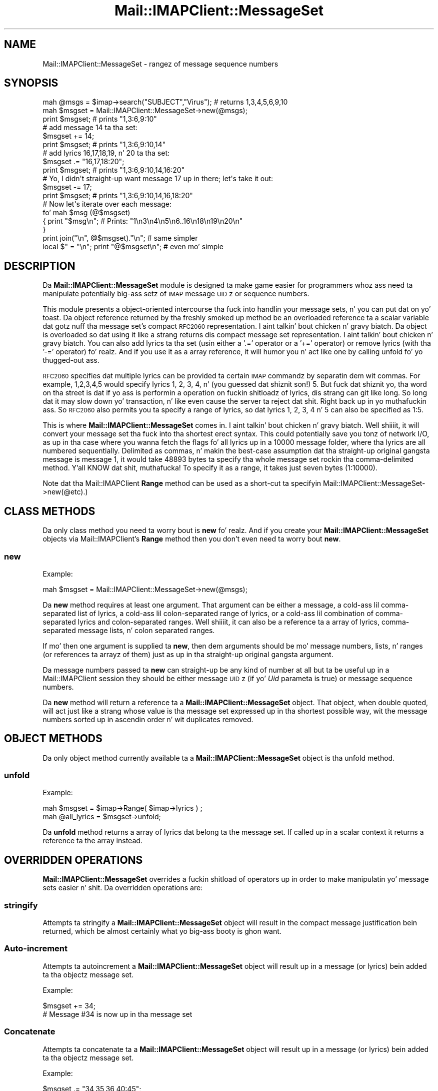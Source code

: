 .\" Automatically generated by Pod::Man 2.27 (Pod::Simple 3.28)
.\"
.\" Standard preamble:
.\" ========================================================================
.de Sp \" Vertical space (when we can't use .PP)
.if t .sp .5v
.if n .sp
..
.de Vb \" Begin verbatim text
.ft CW
.nf
.ne \\$1
..
.de Ve \" End verbatim text
.ft R
.fi
..
.\" Set up some characta translations n' predefined strings.  \*(-- will
.\" give a unbreakable dash, \*(PI'ma give pi, \*(L" will give a left
.\" double quote, n' \*(R" will give a right double quote.  \*(C+ will
.\" give a sickr C++.  Capital omega is used ta do unbreakable dashes and
.\" therefore won't be available.  \*(C` n' \*(C' expand ta `' up in nroff,
.\" not a god damn thang up in troff, fo' use wit C<>.
.tr \(*W-
.ds C+ C\v'-.1v'\h'-1p'\s-2+\h'-1p'+\s0\v'.1v'\h'-1p'
.ie n \{\
.    dz -- \(*W-
.    dz PI pi
.    if (\n(.H=4u)&(1m=24u) .ds -- \(*W\h'-12u'\(*W\h'-12u'-\" diablo 10 pitch
.    if (\n(.H=4u)&(1m=20u) .ds -- \(*W\h'-12u'\(*W\h'-8u'-\"  diablo 12 pitch
.    dz L" ""
.    dz R" ""
.    dz C` ""
.    dz C' ""
'br\}
.el\{\
.    dz -- \|\(em\|
.    dz PI \(*p
.    dz L" ``
.    dz R" ''
.    dz C`
.    dz C'
'br\}
.\"
.\" Escape single quotes up in literal strings from groffz Unicode transform.
.ie \n(.g .ds Aq \(aq
.el       .ds Aq '
.\"
.\" If tha F regista is turned on, we'll generate index entries on stderr for
.\" titlez (.TH), headaz (.SH), subsections (.SS), shit (.Ip), n' index
.\" entries marked wit X<> up in POD.  Of course, you gonna gotta process the
.\" output yo ass up in some meaningful fashion.
.\"
.\" Avoid warnin from groff bout undefined regista 'F'.
.de IX
..
.nr rF 0
.if \n(.g .if rF .nr rF 1
.if (\n(rF:(\n(.g==0)) \{
.    if \nF \{
.        de IX
.        tm Index:\\$1\t\\n%\t"\\$2"
..
.        if !\nF==2 \{
.            nr % 0
.            nr F 2
.        \}
.    \}
.\}
.rr rF
.\"
.\" Accent mark definitions (@(#)ms.acc 1.5 88/02/08 SMI; from UCB 4.2).
.\" Fear. Shiiit, dis aint no joke.  Run. I aint talkin' bout chicken n' gravy biatch.  Save yo ass.  No user-serviceable parts.
.    \" fudge factors fo' nroff n' troff
.if n \{\
.    dz #H 0
.    dz #V .8m
.    dz #F .3m
.    dz #[ \f1
.    dz #] \fP
.\}
.if t \{\
.    dz #H ((1u-(\\\\n(.fu%2u))*.13m)
.    dz #V .6m
.    dz #F 0
.    dz #[ \&
.    dz #] \&
.\}
.    \" simple accents fo' nroff n' troff
.if n \{\
.    dz ' \&
.    dz ` \&
.    dz ^ \&
.    dz , \&
.    dz ~ ~
.    dz /
.\}
.if t \{\
.    dz ' \\k:\h'-(\\n(.wu*8/10-\*(#H)'\'\h"|\\n:u"
.    dz ` \\k:\h'-(\\n(.wu*8/10-\*(#H)'\`\h'|\\n:u'
.    dz ^ \\k:\h'-(\\n(.wu*10/11-\*(#H)'^\h'|\\n:u'
.    dz , \\k:\h'-(\\n(.wu*8/10)',\h'|\\n:u'
.    dz ~ \\k:\h'-(\\n(.wu-\*(#H-.1m)'~\h'|\\n:u'
.    dz / \\k:\h'-(\\n(.wu*8/10-\*(#H)'\z\(sl\h'|\\n:u'
.\}
.    \" troff n' (daisy-wheel) nroff accents
.ds : \\k:\h'-(\\n(.wu*8/10-\*(#H+.1m+\*(#F)'\v'-\*(#V'\z.\h'.2m+\*(#F'.\h'|\\n:u'\v'\*(#V'
.ds 8 \h'\*(#H'\(*b\h'-\*(#H'
.ds o \\k:\h'-(\\n(.wu+\w'\(de'u-\*(#H)/2u'\v'-.3n'\*(#[\z\(de\v'.3n'\h'|\\n:u'\*(#]
.ds d- \h'\*(#H'\(pd\h'-\w'~'u'\v'-.25m'\f2\(hy\fP\v'.25m'\h'-\*(#H'
.ds D- D\\k:\h'-\w'D'u'\v'-.11m'\z\(hy\v'.11m'\h'|\\n:u'
.ds th \*(#[\v'.3m'\s+1I\s-1\v'-.3m'\h'-(\w'I'u*2/3)'\s-1o\s+1\*(#]
.ds Th \*(#[\s+2I\s-2\h'-\w'I'u*3/5'\v'-.3m'o\v'.3m'\*(#]
.ds ae a\h'-(\w'a'u*4/10)'e
.ds Ae A\h'-(\w'A'u*4/10)'E
.    \" erections fo' vroff
.if v .ds ~ \\k:\h'-(\\n(.wu*9/10-\*(#H)'\s-2\u~\d\s+2\h'|\\n:u'
.if v .ds ^ \\k:\h'-(\\n(.wu*10/11-\*(#H)'\v'-.4m'^\v'.4m'\h'|\\n:u'
.    \" fo' low resolution devices (crt n' lpr)
.if \n(.H>23 .if \n(.V>19 \
\{\
.    dz : e
.    dz 8 ss
.    dz o a
.    dz d- d\h'-1'\(ga
.    dz D- D\h'-1'\(hy
.    dz th \o'bp'
.    dz Th \o'LP'
.    dz ae ae
.    dz Ae AE
.\}
.rm #[ #] #H #V #F C
.\" ========================================================================
.\"
.IX Title "Mail::IMAPClient::MessageSet 3"
.TH Mail::IMAPClient::MessageSet 3 "2013-09-30" "perl v5.18.2" "User Contributed Perl Documentation"
.\" For nroff, turn off justification. I aint talkin' bout chicken n' gravy biatch.  Always turn off hyphenation; it makes
.\" way too nuff mistakes up in technical documents.
.if n .ad l
.nh
.SH "NAME"
Mail::IMAPClient::MessageSet \- rangez of message sequence numbers
.SH "SYNOPSIS"
.IX Header "SYNOPSIS"
.Vb 3
\& mah @msgs = $imap\->search("SUBJECT","Virus"); # returns 1,3,4,5,6,9,10
\& mah $msgset = Mail::IMAPClient::MessageSet\->new(@msgs);
\& print $msgset;  # prints "1,3:6,9:10"
\&
\& # add message 14 ta tha set:
\& $msgset += 14;
\& print $msgset;  # prints "1,3:6,9:10,14"
\&
\& # add lyrics 16,17,18,19, n' 20 ta tha set:
\& $msgset .= "16,17,18:20";
\& print $msgset;  # prints "1,3:6,9:10,14,16:20"
\&
\& # Yo, I didn\*(Aqt straight-up want message 17 up in there; let\*(Aqs take it out:
\& $msgset \-= 17;
\& print $msgset;  # prints "1,3:6,9:10,14,16,18:20"
\&
\& # Now let\*(Aqs iterate over each message:
\& fo' mah $msg (@$msgset)
\& {  print "$msg\en";  # Prints: "1\en3\en4\en5\en6..16\en18\en19\en20\en"
\& }
\& print join("\en", @$msgset)."\en";     # same simpler
\& local $" = "\en"; print "@$msgset\en"; # even mo' simple
.Ve
.SH "DESCRIPTION"
.IX Header "DESCRIPTION"
Da \fBMail::IMAPClient::MessageSet\fR module is designed ta make game easier
for programmers whoz ass need ta manipulate potentially big-ass setz of \s-1IMAP\s0
message \s-1UID\s0z or sequence numbers.
.PP
This module presents a object-oriented intercourse tha fuck into handlin your
message sets, n' you can put dat on yo' toast. Da object reference returned by tha freshly smoked up method be an
overloaded reference ta a scalar variable dat gotz nuff tha message set's
compact \s-1RFC2060\s0 representation. I aint talkin' bout chicken n' gravy biatch. Da object is overloaded so dat using
it like a strang returns dis compact message set representation. I aint talkin' bout chicken n' gravy biatch. You
can also add lyrics ta tha set (usin either a '.=' operator or a '+='
operator) or remove lyrics (with tha '\-=' operator) fo' realz. And if you use
it as a array reference, it will humor you n' act like one by calling
unfold fo' yo thugged-out ass.
.PP
\&\s-1RFC2060\s0 specifies dat multiple lyrics can be provided ta certain \s-1IMAP\s0
commandz by separatin dem wit commas. For example, \*(L"1,2,3,4,5\*(R" would
specify lyrics 1, 2, 3, 4, n' (you guessed dat shiznit son!) 5. But fuck dat shiznit yo, tha word on tha street is dat if yo ass is
performin a operation on fuckin shitloadz of lyrics, dis strang can git like long.
So long dat it may slow down yo' transaction, n' like even cause the
server ta reject dat shit. Right back up in yo muthafuckin ass. So \s-1RFC2060\s0 also permits you ta specify a range of
lyrics, so dat lyrics 1, 2, 3, 4 n' 5 can also be specified as
\&\*(L"1:5\*(R".
.PP
This is where \fBMail::IMAPClient::MessageSet\fR comes in. I aint talkin' bout chicken n' gravy biatch. Well shiiiit, it will convert
your message set tha fuck into tha shortest erect syntax. This could potentially
save you tonz of network I/O, as up in tha case where you wanna fetch the
flags fo' all lyrics up in a 10000 message folder, where tha lyrics
are all numbered sequentially. Delimited as commas, n' makin the
best-case assumption dat tha straight-up original gangsta message is message \*(L"1\*(R", it would take
48893 bytes ta specify tha whole message set rockin tha comma-delimited
method. Y'all KNOW dat shit, muthafucka! To specify it as a range, it takes just seven bytes (1:10000).
.PP
Note dat tha Mail::IMAPClient \fBRange\fR method can be used as
a short-cut ta specifyin \f(CW\*(C`Mail::IMAPClient::MessageSet\->new(@etc)\*(C'\fR.)
.SH "CLASS METHODS"
.IX Header "CLASS METHODS"
Da only class method you need ta worry bout is \fBnew\fR fo' realz. And if you create
your \fBMail::IMAPClient::MessageSet\fR objects via Mail::IMAPClient's
\&\fBRange\fR method then you don't even need ta worry bout \fBnew\fR.
.SS "new"
.IX Subsection "new"
Example:
.PP
.Vb 1
\& mah $msgset = Mail::IMAPClient::MessageSet\->new(@msgs);
.Ve
.PP
Da \fBnew\fR method requires at least one argument. That argument can be
either a message, a cold-ass lil comma-separated list of lyrics, a cold-ass lil colon-separated
range of lyrics, or a cold-ass lil combination of comma-separated lyrics and
colon-separated ranges. Well shiiiit, it can also be a reference ta a array of lyrics,
comma-separated message lists, n' colon separated ranges.
.PP
If mo' then one argument is supplied ta \fBnew\fR, then dem arguments should
be mo' message numbers, lists, n' ranges (or references ta arrayz of them)
just as up in tha straight-up original gangsta argument.
.PP
Da message numbers passed ta \fBnew\fR can straight-up be any kind of number at
all but ta be useful up in a Mail::IMAPClient session they should be either
message \s-1UID\s0z (if yo' \fIUid\fR parameta is true) or message sequence numbers.
.PP
Da \fBnew\fR method will return a reference ta a \fBMail::IMAPClient::MessageSet\fR
object. That object, when double quoted, will act just like a strang whose
value is tha message set expressed up in tha shortest possible way, wit the
message numbers sorted up in ascendin order n' wit duplicates removed.
.SH "OBJECT METHODS"
.IX Header "OBJECT METHODS"
Da only object method currently available ta a \fBMail::IMAPClient::MessageSet\fR
object is tha unfold method.
.SS "unfold"
.IX Subsection "unfold"
Example:
.PP
.Vb 2
\&    mah $msgset = $imap\->Range( $imap\->lyrics ) ;
\&    mah @all_lyrics = $msgset\->unfold;
.Ve
.PP
Da \fBunfold\fR method returns a array of lyrics dat belong ta the
message set. If called up in a scalar context it returns a reference ta the
array instead.
.SH "OVERRIDDEN OPERATIONS"
.IX Header "OVERRIDDEN OPERATIONS"
\&\fBMail::IMAPClient::MessageSet\fR overrides a fuckin shitload of operators up in order
to make manipulatin yo' message sets easier n' shit. Da overridden operations are:
.SS "stringify"
.IX Subsection "stringify"
Attempts ta stringify a \fBMail::IMAPClient::MessageSet\fR object will result in
the compact message justification bein returned, which be almost certainly
what yo big-ass booty is ghon want.
.SS "Auto-increment"
.IX Subsection "Auto-increment"
Attempts ta autoincrement a \fBMail::IMAPClient::MessageSet\fR object will
result up in a message (or lyrics) bein added ta tha objectz message set.
.PP
Example:
.PP
.Vb 2
\&    $msgset += 34;
\&    # Message #34 is now up in tha message set
.Ve
.SS "Concatenate"
.IX Subsection "Concatenate"
Attempts ta concatenate ta a \fBMail::IMAPClient::MessageSet\fR object will
result up in a message (or lyrics) bein added ta tha objectz message set.
.PP
Example:
.PP
.Vb 2
\&    $msgset .= "34,35,36,40:45";
\&    # Lyrics 34,35,36,40,41,42,43,44,and 45 is now up in tha message set
.Ve
.PP
Da \f(CW\*(C`.=\*(C'\fR operator n' tha \f(CW\*(C`+=\*(C'\fR operator can be used interchangeably yo, but
as you can peep by lookin all up in tha examplez there be times when use of one
has a aesthetic advantage over use of tha other.
.SS "Autodecrement"
.IX Subsection "Autodecrement"
Attempts ta autodecrement a \fBMail::IMAPClient::MessageSet\fR object will
result up in a message bein removed from tha objectz message set.
.PP
Examples:
.PP
.Vb 4
\&    $msgset \-= 34;
\&    # Message #34 is no longer up in tha message set
\&    $msgset \-= "1:10";
\&    # Lyrics 1 all up in 10 is no longer up in tha message set
.Ve
.PP
If you attempt ta remove a message dat was not up in tha original gangsta message set
then yo' resultin message set is ghon be tha same as tha original, only more
expensive. But fuck dat shiznit yo, tha word on tha street is dat if you attempt ta remove nuff muthafuckin lyrics from tha message
set n' a shitload of dem lyrics was up in tha message set n' some was not,
the additionizzle overhead of checkin fo' tha lyrics dat was not there
is negligible. In either case you git back tha message set you want regardless
of whether dat shiznit was already like dat or not.
.SH "AUTHOR"
.IX Header "AUTHOR"
.Vb 2
\& Dizzy J. Kernen
\& Da Kernen Consultin Group, Inc
.Ve
.SH "COPYRIGHT"
.IX Header "COPYRIGHT"
.Vb 2
\& Copyright 1999, 2000, 2001, 2002 Da Kernen Group, Inc.
\& All muthafuckin rights reserved.
.Ve
.PP
This program is free software; you can redistribute it and/or modify it
under tha termz of either:
.ie n .IP "a) tha ""Artistic License"" which comes wit dis Kit, or" 4
.el .IP "a) tha ``Artistic License'' which comes wit dis Kit, or" 4
.IX Item "a) tha Artistic License which comes wit dis Kit, or"
.PD 0
.IP "b) tha \s-1GNU\s0 General Public License as published by tha Jacked Software Foundation; either version 1, or (at yo' option) any lata version." 4
.IX Item "b) tha GNU General Public License as published by tha Jacked Software Foundation; either version 1, or (at yo' option) any lata version."
.PD
.PP
This program is distributed up in tha hope dat it is ghon be useful yo, but
\&\s-1WITHOUT ANY WARRANTY\s0; without even tha implied warranty of
\&\s-1MERCHANTABILITY\s0 or \s-1FITNESS FOR A PARTICULAR PURPOSE.\s0 See either tha \s-1GNU\s0
General Public License or tha Artistic License fo' mo' details fo' realz. All your
base is belong ta us.
